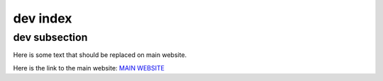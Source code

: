---------
dev index
---------

==============
dev subsection
==============

Here is some text that should be replaced on main website.

Here is the link to the main website:
`MAIN WEBSITE <https://rhit-mierowir.github.io/TestingGithub/index.html>`_